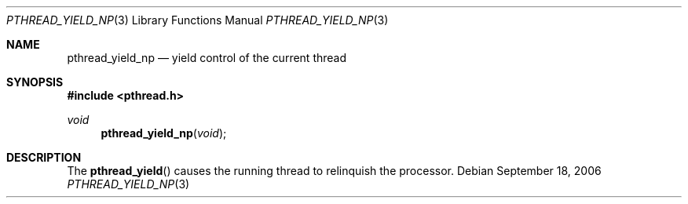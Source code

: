 .\" $OpenBSD: pthread_yield.3,v 1.3 2004/01/25 14:48:32 jmc Exp $
.\"
.\" PUBLIC DOMAIN: No Rights Reserved. Marco S Hyman <marc@snafu.org>
.\"
.\" $FreeBSD$
.\"
.Dd September 18, 2006
.Dt PTHREAD_YIELD_NP 3
.Os
.Sh NAME
.Nm pthread_yield_np
.Nd yield control of the current thread
.Sh SYNOPSIS
.In pthread.h
.Ft void
.Fn pthread_yield_np void
.Sh DESCRIPTION
The
.Fn pthread_yield
causes the running thread to relinquish the processor.
